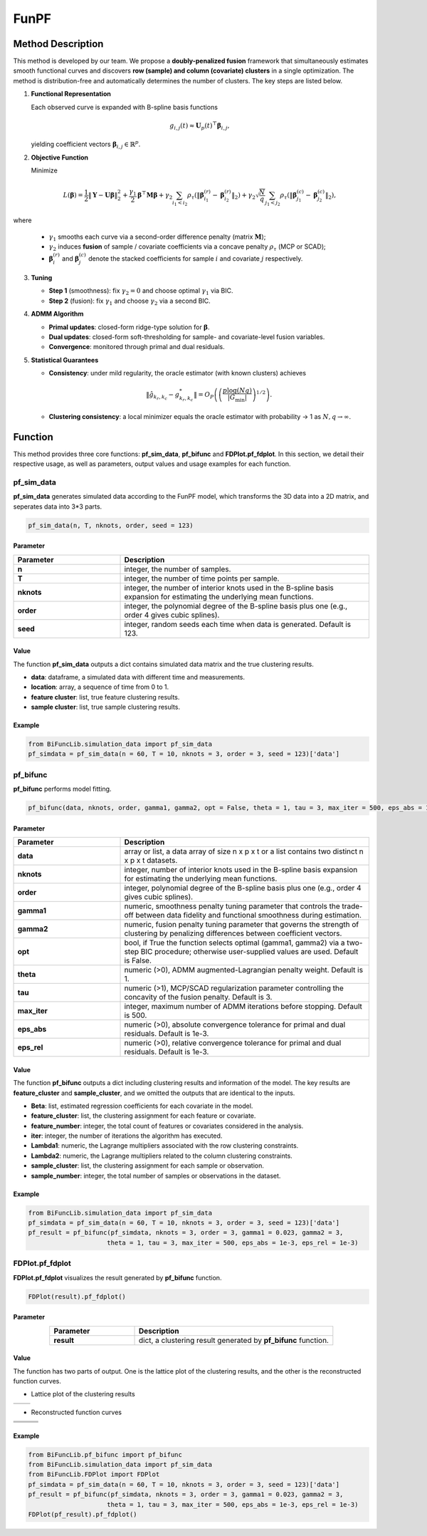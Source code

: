 FunPF
=========================

.. _funpf-label:

Method Description
------------------

This method is developed by our team. We propose a **doubly-penalized fusion** framework that simultaneously estimates smooth functional curves and discovers **row (sample) and column (covariate) clusters** in a single optimization. The method is distribution-free and automatically determines the number of clusters. The key steps are listed below.

1. **Functional Representation** 

   Each observed curve is expanded with B-spline basis functions

   .. math::

     g_{i,j}(t) \approx \mathbf{U}_p(t)^\top \boldsymbol{\beta}_{i,j},

   yielding coefficient vectors :math:`\boldsymbol{\beta}_{i,j} \in \mathbb{R}^p`.

2. **Objective Function**

   Minimize

   .. math::

     L(\boldsymbol{\beta}) = \frac{1}{2}\| \mathbf{Y} - \mathbf{U} \boldsymbol{\beta} \|_2^2 + \frac{\gamma_1}{2} \boldsymbol{\beta}^\top \mathbf{M} \boldsymbol{\beta} + \gamma_2 \sum_{i_1 < i_2} \rho_\tau \left( \| \boldsymbol{\beta}^{(r)}_{i_1} - \boldsymbol{\beta}^{(r)}_{i_2} \|_2 \right) + \gamma_2 \sqrt{\frac{N}{q}} \sum_{j_1 < j_2} \rho_\tau \left( \| \boldsymbol{\beta}^{(c)}_{j_1} - \boldsymbol{\beta}^{(c)}_{j_2} \|_2 \right),

where

   - :math:`\gamma_1` smooths each curve via a second-order difference penalty (matrix :math:`\mathbf{M}`);
   
   - :math:`\gamma_2` induces **fusion** of sample / covariate coefficients via a concave penalty :math:`\rho_\tau` (MCP or SCAD);
   
   - :math:`\boldsymbol{\beta}^{(r)}_i` and :math:`\boldsymbol{\beta}^{(c)}_j` denote the stacked coefficients for sample :math:`i` and covariate :math:`j` respectively.

3. **Tuning**

   - **Step 1** (smoothness): fix :math:`\gamma_2 = 0` and choose optimal :math:`\gamma_1` via BIC.  

   - **Step 2** (fusion): fix :math:`\gamma_1` and choose :math:`\gamma_2` via a second BIC.

4. **ADMM Algorithm**  

   - **Primal updates**: closed-form ridge-type solution for :math:`\boldsymbol{\beta}`.
   
   - **Dual updates**: closed-form soft-thresholding for sample- and covariate-level fusion variables.
   
   - **Convergence**: monitored through primal and dual residuals.

5. **Statistical Guarantees**  

   - **Consistency**: under mild regularity, the oracle estimator (with known clusters) achieves  
     
     .. math::

       \| \hat{g}_{k_r,k_c} - g^*_{k_r,k_c} \| = O_P \left( \left( \frac{p \log(Nq)}{|G_{\min}|} \right)^{1/2} \right).
     
   
   - **Clustering consistency**: a local minimizer equals the oracle estimator with probability → 1 as :math:`N, q \to \infty`.


Function
--------------
This method provides three core functions: **pf_sim_data**, **pf_bifunc** and **FDPlot.pf_fdplot**.
In this section, we detail their respective usage, as well as parameters, output values and usage examples for each function. 


pf_sim_data
~~~~~~~~~~~~~~~
**pf_sim_data** generates simulated data according to the FunPF model, which transforms the 3D data into a 2D matrix, and seperates data into 3*3 parts.

.. code-block:: python

    pf_sim_data(n, T, nknots, order, seed = 123)

Parameter
^^^^^^^^^^

.. list-table:: 
   :widths: 30 70
   :header-rows: 1
   :align: center

   * - Parameter
     - Description
   * - **n**
     - integer, the number of samples.
   * - **T**
     - integer, the number of time points per sample.
   * - **nknots**
     - integer, the number of interior knots used in the B-spline basis expansion for estimating the underlying mean functions.
   * - **order**
     - integer, the polynomial degree of the B-spline basis plus one (e.g., order 4 gives cubic splines).
   * - **seed**
     - integer, random seeds each time when data is generated. Default is 123.

Value
^^^^^^^^^
The function **pf_sim_data** outputs a dict contains simulated data matrix and the true clustering results.

- **data**: dataframe, a simulated data with different time and measurements.

- **location**: array, a sequence of time from 0 to 1.

- **feature cluster**: list, true feature clustering results.

- **sample cluster**: list, true sample clustering results.


Example
^^^^^^^^
.. code-block:: python

  from BiFuncLib.simulation_data import pf_sim_data
  pf_simdata = pf_sim_data(n = 60, T = 10, nknots = 3, order = 3, seed = 123)['data']


pf_bifunc
~~~~~~~~~~~~~
**pf_bifunc** performs model fitting.

.. code-block:: python

  pf_bifunc(data, nknots, order, gamma1, gamma2, opt = False, theta = 1, tau = 3, max_iter = 500, eps_abs = 1e-3, eps_rel = 1e-3)

Parameter
^^^^^^^^^^

.. list-table:: 
   :widths: 30 70
   :header-rows: 1
   :align: center

   * - Parameter
     - Description
   * - **data**
     - array or list, a data array of size n x p x t or a list contains two distinct n x p x t datasets.
   * - **nknots**
     - integer, number of interior knots used in the B-spline basis expansion for estimating the underlying mean functions.
   * - **order**
     - integer, polynomial degree of the B-spline basis plus one (e.g., order 4 gives cubic splines).
   * - **gamma1**
     - numeric, smoothness penalty tuning parameter that controls the trade-off between data fidelity and functional smoothness during estimation.
   * - **gamma2**
     - numeric, fusion penalty tuning parameter that governs the strength of clustering by penalizing differences between coefficient vectors.
   * - **opt**
     - bool, if True the function selects optimal (gamma1, gamma2) via a two-step BIC procedure; otherwise user-supplied values are used. Default is False.
   * - **theta**
     - numeric (>0), ADMM augmented-Lagrangian penalty weight. Default is 1.
   * - **tau**
     - numeric (>1), MCP/SCAD regularization parameter controlling the concavity of the fusion penalty. Default is 3.
   * - **max_iter**
     - integer, maximum number of ADMM iterations before stopping. Default is 500.
   * - **eps_abs**
     - numeric (>0), absolute convergence tolerance for primal and dual residuals. Default is 1e-3.
   * - **eps_rel**
     - numeric (>0), relative convergence tolerance for primal and dual residuals. Default is 1e-3.

Value
^^^^^^^^^
The function **pf_bifunc** outputs a dict including clustering results and information of the model.
The key results are **feature_cluster** and **sample_cluster**, and we omitted the outputs that are identical to the inputs.

- **Beta**: list, estimated regression coefficients for each covariate in the model.

- **feature_cluster**: list, the clustering assignment for each feature or covariate.

- **feature_number**: integer, the total count of features or covariates considered in the analysis.

- **iter**: integer, the number of iterations the algorithm has executed.

- **Lambda1**: numeric, the Lagrange multipliers associated with the row clustering constraints.

- **Lambda2**: numeric, the Lagrange multipliers related to the column clustering constraints.

- **sample_cluster**: list, the clustering assignment for each sample or observation.

- **sample_number**: integer, the total number of samples or observations in the dataset.


Example
^^^^^^^^
.. code-block:: python

   from BiFuncLib.simulation_data import pf_sim_data
   pf_simdata = pf_sim_data(n = 60, T = 10, nknots = 3, order = 3, seed = 123)['data']
   pf_result = pf_bifunc(pf_simdata, nknots = 3, order = 3, gamma1 = 0.023, gamma2 = 3, 
                        theta = 1, tau = 3, max_iter = 500, eps_abs = 1e-3, eps_rel = 1e-3)


FDPlot.pf_fdplot
~~~~~~~~~~~~~~~~~~
**FDPlot.pf_fdplot** visualizes the result generated by **pf_bifunc** function.

.. code-block:: python

    FDPlot(result).pf_fdplot()


Parameter
^^^^^^^^^^
.. list-table:: 
   :widths: 30 70
   :header-rows: 1
   :align: center

   * - Parameter
     - Description
   * - **result**
     - dict, a clustering result generated by **pf_bifunc** function.

Value
^^^^^^^^^
The function has two parts of output.
One is the lattice plot of the clustering results, and the other is the reconstructed function curves.

- Lattice plot of the clustering results

.. table::
   :class: tight-table

   +----------+----------+
   | |figa|   | |figb|   |
   +----------+----------+

.. |figa|  image:: /_static/pf_lattice1.png
   :width: 250px
.. |figb|  image:: /_static/pf_lattice2.png
   :width: 250px

- Reconstructed function curves

.. table::
   :class: tight-table

   +----------+----------+----------+
   | |fig1|   | |fig2|   | |fig3|   |
   +----------+----------+----------+
   | |fig4|   | |fig5|   | |fig6|   |
   +----------+----------+----------+
   | |fig7|   | |fig8|   | |fig9|   |
   +----------+----------+----------+

.. |fig1|  image:: /_static/pf_clus1.png
   :width: 250px
.. |fig2|  image:: /_static/pf_clus2.png
   :width: 250px
.. |fig3|  image:: /_static/pf_clus3.png  
   :width: 250px
.. |fig4|  image:: /_static/pf_clus4.png
   :width: 250px
.. |fig5|  image:: /_static/pf_clus5.png
   :width: 250px
.. |fig6|  image:: /_static/pf_clus6.png
   :width: 250px
.. |fig7|  image:: /_static/pf_clus7.png
   :width: 250px
.. |fig8|  image:: /_static/pf_clus8.png
   :width: 250px
.. |fig9|  image:: /_static/pf_clus9.png
   :width: 250px

Example
^^^^^^^^
.. code-block:: python

   from BiFuncLib.pf_bifunc import pf_bifunc
   from BiFuncLib.simulation_data import pf_sim_data
   from BiFuncLib.FDPlot import FDPlot
   pf_simdata = pf_sim_data(n = 60, T = 10, nknots = 3, order = 3, seed = 123)['data']
   pf_result = pf_bifunc(pf_simdata, nknots = 3, order = 3, gamma1 = 0.023, gamma2 = 3, 
                        theta = 1, tau = 3, max_iter = 500, eps_abs = 1e-3, eps_rel = 1e-3)
   FDPlot(pf_result).pf_fdplot()


